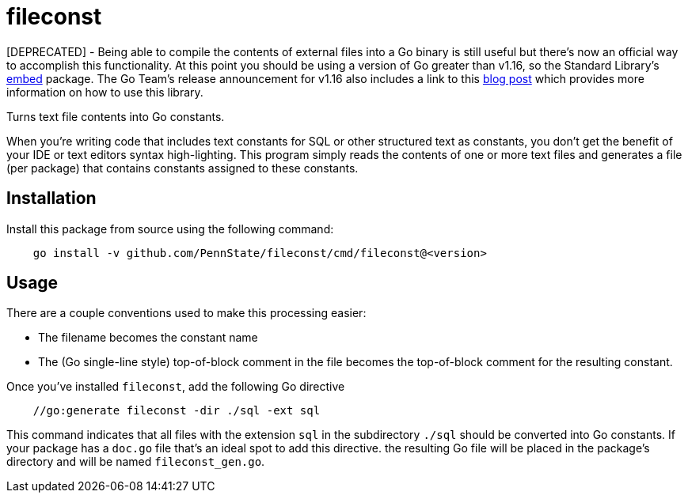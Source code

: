 = fileconst

[DEPRECATED] - Being able to compile the contents of external files
into a Go binary is still useful but there's now an official way to
accomplish this functionality.  At this point you should be using a
version of Go greater than v1.16, so the Standard Library's
https://pkg.go.dev/embed[embed] package.  The Go Team's release
announcement for v1.16 also includes a link to this
https://blog.carlmjohnson.net/post/2021/how-to-use-go-embed/[blog post]
which provides more information on how to use this library.


Turns text file contents into Go constants.

When you're writing code that includes text constants for SQL or other
structured text as constants, you don't get the benefit of your IDE or
text editors syntax high-lighting.  This program simply reads the
contents of one or more text files and generates a file (per package)
that contains constants assigned to these constants.

== Installation

Install this package from source using the following command:

[source, bash, indent=4]
----
go install -v github.com/PennState/fileconst/cmd/fileconst@<version>
----

== Usage

There are a couple conventions used to make this processing easier:

* The filename becomes the constant name
* The (Go single-line style) top-of-block comment in the file becomes
  the top-of-block comment for the resulting constant.

Once you've installed `fileconst`, add the following Go directive

[source, go, indent=4]
----
//go:generate fileconst -dir ./sql -ext sql
----

This command indicates that all files with the extension `sql` in the
subdirectory `./sql` should be converted into Go constants.  If your
package has a `doc.go` file that's an ideal spot to add this directive.
the resulting Go file will be placed in the package's directory and will
be named `fileconst_gen.go`.
